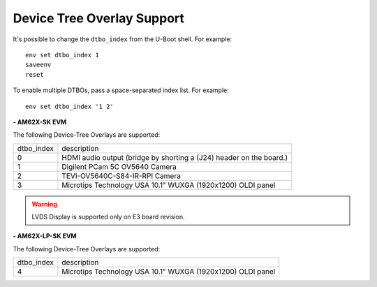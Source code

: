 ===========================
Device Tree Overlay Support
===========================



It's possible to change the ``dtbo_index`` from the U-Boot shell.
For example::

    env set dtbo_index 1
    saveenv
    reset

To enable multiple DTBOs, pass a space-separated index list.
For example::

    env set dtbo_index '1 2'


**- AM62X-SK EVM**

The following Device-Tree Overlays are supported:

+-----------+----------------------------------------------------------------------+
|dtbo_index |  description                                                         |
+-----------+----------------------------------------------------------------------+
|    0      |   HDMI audio output (bridge by shorting a (J24) header on the board.)|
+-----------+----------------------------------------------------------------------+
|    1      |   Digilent PCam 5C OV5640 Camera                                     |
+-----------+----------------------------------------------------------------------+
|    2      |   TEVI-OV5640C-S84-IR-RPI Camera                                     |
+-----------+----------------------------------------------------------------------+
|    3      |   Microtips Technology USA 10.1"  WUXGA (1920x1200) OLDI panel       |
+-----------+----------------------------------------------------------------------+

.. warning::
    LVDS Display is supported only on E3 board revision.

**- AM62X-LP-SK EVM**

The following Device-Tree Overlays are supported:

+-----------+----------------------------------------------------------------------+
|dtbo_index |  description                                                         |
+-----------+----------------------------------------------------------------------+
|    4      |   Microtips Technology USA 10.1"  WUXGA (1920x1200) OLDI panel       |
+-----------+----------------------------------------------------------------------+
